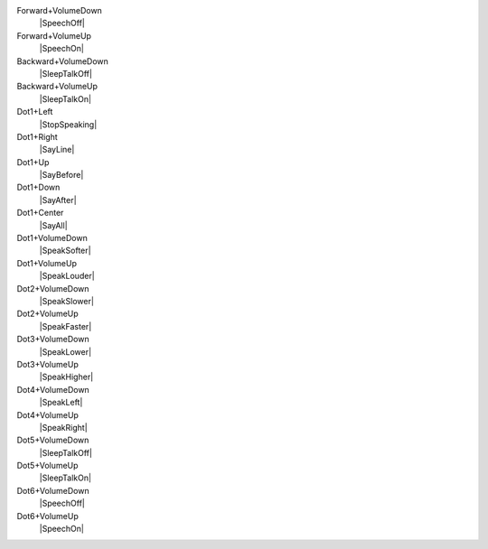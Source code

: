 Forward+VolumeDown
  |SpeechOff|

Forward+VolumeUp
  |SpeechOn|

Backward+VolumeDown
  |SleepTalkOff|

Backward+VolumeUp
  |SleepTalkOn|

Dot1+Left
  |StopSpeaking|

Dot1+Right
  |SayLine|

Dot1+Up
  |SayBefore|

Dot1+Down
  |SayAfter|

Dot1+Center
  |SayAll|

Dot1+VolumeDown
  |SpeakSofter|

Dot1+VolumeUp
  |SpeakLouder|

Dot2+VolumeDown
  |SpeakSlower|

Dot2+VolumeUp
  |SpeakFaster|

Dot3+VolumeDown
  |SpeakLower|

Dot3+VolumeUp
  |SpeakHigher|

Dot4+VolumeDown
  |SpeakLeft|

Dot4+VolumeUp
  |SpeakRight|

Dot5+VolumeDown
  |SleepTalkOff|

Dot5+VolumeUp
  |SleepTalkOn|

Dot6+VolumeDown
  |SpeechOff|

Dot6+VolumeUp
  |SpeechOn|

